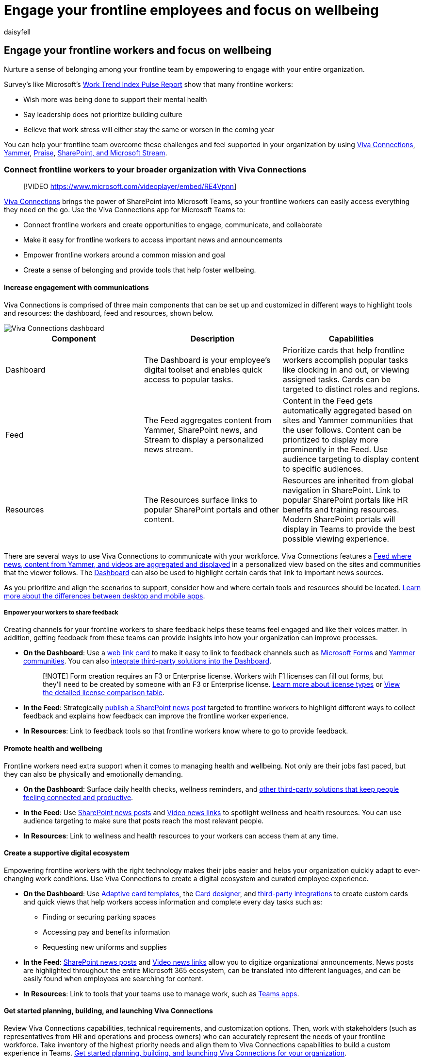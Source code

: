 = Engage your frontline employees and focus on wellbeing
:appliesto: ["Microsoft Teams", "Microsoft 365 for frontline workers"]
:audience: admin
:author: daisyfell
:description: Learn how to use Viva Connections, SharePoint, Microsoft Teams, and the Praise app to increase frontline worker wellbeing and engagement.
:f1.keywords: ["NOCSH"]
:manager: pamgreen
:ms.author: daisyfeller
:ms.collection: ["M365-collaboration", "m365-frontline", "m365solution-frontline", "m365solution-scenario"]
:ms.localizationpriority: high
:ms.service: microsoft-365-frontline
:ms.topic: conceptual
:search.appverid: MET150
:searchScope: ["Microsoft Teams", "Microsoft 365 for frontline workers"]

== Engage your frontline workers and focus on wellbeing

Nurture a sense of belonging among your frontline team by empowering to engage with your entire organization.

Survey's like Microsoft's https://www.microsoft.com/worklab/work-trend-index[Work Trend Index Pulse Report] show that many frontline workers:

* Wish more was being done to support their mental health
* Say leadership does not prioritize building culture
* Believe that work stress will either stay the same or worsen in the coming year

You can help your frontline team overcome these challenges and feel supported in your organization by using <<connect-frontline-workers-to-your-broader-organization-with-viva-connections,Viva Connections>>, <<create-communities-with-yammer,Yammer>>, <<boost-morale-with-praise,Praise>>, <<support-engagement-with-sharepoint-and-microsoft-stream,SharePoint, and Microsoft Stream>>.

=== Connect frontline workers to your broader organization with Viva Connections

____
[!VIDEO https://www.microsoft.com/videoplayer/embed/RE4Vpnn]
____

// [Image of a SharePoint homesite and mobile Viva Connections dashboard](media/viva-connections.png) This seems more like an IW image than a frontline one. Swapping out for the video.

link:/viva/connections/viva-connections-overview[Viva Connections] brings the power of SharePoint into Microsoft Teams, so your frontline workers can easily access everything they need on the go.
Use the Viva Connections app for Microsoft Teams to:

* Connect frontline workers and create opportunities to engage, communicate, and collaborate
* Make it easy for frontline workers to access important news and announcements
* Empower frontline workers around a common mission and goal
* Create a sense of belonging and provide tools that help foster wellbeing.

==== Increase engagement with communications

Viva Connections is comprised of three main components that can be set up and customized in different ways to highlight tools and resources: the dashboard, feed and resources, shown below.

image::media/viva-connections-mobile-flw.png[Viva Connections dashboard, feed, and resources.]

|===
| Component | Description | Capabilities

| Dashboard
| The Dashboard is your employee's digital toolset and enables quick access to popular tasks.
| Prioritize cards that help frontline workers accomplish popular tasks like clocking in and out, or viewing assigned tasks.
Cards can be targeted to distinct roles and regions.

| Feed
| The Feed aggregates content from Yammer, SharePoint news, and Stream to display a personalized news stream.
| Content in the Feed gets automatically aggregated based on sites and Yammer communities that the user follows.
Content can be prioritized to display more prominently in the Feed.
Use audience targeting to display content to specific audiences.

| Resources
| The Resources surface links to popular SharePoint portals and other content.
| Resources are inherited from global navigation in SharePoint.
Link to popular SharePoint portals like HR benefits and training resources.
Modern SharePoint portals will display in Teams to provide the best possible viewing experience.
|===

There are several ways to use Viva Connections to communicate with your workforce.
Viva Connections features a link:/viva/connections/viva-connections-overview#viva-connections-feed[Feed where news, content from Yammer, and videos are aggregated and displayed] in a personalized view based on the sites and communities that the viewer follows.
The link:/viva/connections/create-dashboard[Dashboard] can also be used to highlight certain cards that link to important news sources.

As you prioritize and align the scenarios to support, consider how and where certain tools and resources should be located.
link:/viva/connections/viva-connections-overview#viva-connections-mobile-and-desktop-experiences[Learn more about the differences between desktop and mobile apps].

===== Empower your workers to share feedback

Creating channels for your frontline workers to share feedback helps these teams feel engaged and like their voices matter.
In addition, getting feedback from these teams can provide insights into how your organization can improve processes.

* *On the Dashboard*: Use a link:/viva/connections/create-dashboard#add-a-web-link-card[web link card] to make it easy to link to feedback channels such as https://support.microsoft.com/office/create-a-form-with-microsoft-forms-4ffb64cc-7d5d-402f-b82e-b1d49418fd9d[Microsoft Forms] and https://support.microsoft.com/office/join-and-create-a-community-in-yammer-56aaf591-1fbc-4160-ba26-0c4723c23fd6[Yammer communities].
You can also https://cloudpartners.transform.microsoft.com/resources/viva-app-integration[integrate third-party solutions into the Dashboard].
+
____
[!NOTE] Form creation requires an F3 or Enterprise license.
Workers with F1 licenses can fill out forms, but they'll need to be created by someone with an F3 or Enterprise license.
xref:flw-licensing-options.adoc[Learn more about license types] or https://go.microsoft.com/fwlink/?linkid=2139145[View the detailed license comparison table].
____

* *In the Feed*: Strategically https://support.microsoft.com/office/create-and-share-news-on-your-sharepoint-sites-495f8f1a-3bef-4045-b33a-55e5abe7aed7#:~:text=In%20SharePoint%20Online%2C%20you%20can%20add%20news%20posts,instructions%20Create%20the%20news%20post%20.%20See%20More[publish a SharePoint news post] targeted to frontline workers to highlight different ways to collect feedback and explains how feedback can improve the frontline worker experience.
* *In Resources*: Link to feedback tools so that frontline workers know where to go to provide feedback.

==== Promote health and wellbeing

Frontline workers need extra support when it comes to managing health and wellbeing.
Not only are their jobs fast paced, but they can also be physically and emotionally demanding.

* *On the Dashboard*: Surface daily health checks, wellness reminders, and https://cloudpartners.transform.microsoft.com/resources/viva-app-integration[other third-party solutions that keep people feeling connected and productive].
* *In the Feed*: Use https://support.microsoft.com/office/create-and-share-news-on-your-sharepoint-sites-495f8f1a-3bef-4045-b33a-55e5abe7aed7#:~:text=In%20SharePoint%20Online%2C%20you%20can%20add%20news%20posts,instructions%20Create%20the%20news%20post%20.%20See%20More[SharePoint news posts] and link:/viva/connections/video-news-links[Video news links] to spotlight wellness and health resources.
You can use audience targeting to make sure that posts reach the most relevant people.
* *In Resources*: Link to wellness and health resources to your workers can access them at any time.

==== Create a supportive digital ecosystem

Empowering frontline workers with the right technology makes their jobs easier and helps your organization quickly adapt to ever-changing work conditions.
Use Viva Connections to create a digital ecosystem and curated employee experience.

* *On the Dashboard*: Use link:/adaptive-cards/templating/[Adaptive card templates], the link:/viva/connections/create-dashboard#design-your-own-card-with-a-quick-view[Card designer], and https://cloudpartners.transform.microsoft.com/resources/viva-app-integration[third-party integrations] to create custom cards and quick views that help workers access information and complete every day tasks such as:
 ** Finding or securing parking spaces
 ** Accessing pay and benefits information
 ** Requesting new uniforms and supplies
* *In the Feed*: https://support.microsoft.com/office/create-and-share-news-on-your-sharepoint-sites-495f8f1a-3bef-4045-b33a-55e5abe7aed7#:~:text=In%20SharePoint%20Online%2C%20you%20can%20add%20news%20posts,instructions%20Create%20the%20news%20post%20.%20See%20More[SharePoint news posts] and link:/viva/connections/video-news-links[Video news links] allow you to digitize organizational announcements.
News posts are highlighted throughout the entire Microsoft 365 ecosystem, can be translated into different languages, and can be easily found when employees are searching for content.
* *In Resources*: Link to tools that your teams use to manage work, such as link:flw-team-collaboration.md#apps-in-teams[Teams apps].

==== Get started planning, building, and launching Viva Connections

Review Viva Connections capabilities, technical requirements, and customization options.
Then, work with stakeholders (such as representatives from HR and operations and process owners) who can accurately represent the needs of your frontline workforce.
Take inventory of the highest priority needs and align them to Viva Connections capabilities to build a custom experience in Teams.
link:/viva/connections/plan-viva-connections[Get started planning, building, and launching Viva Connections for your organization].

=== Create communities with Yammer

Yammer is an internal social network that gives members of your organization opportunities to connect with each other.
You can create communities where members of your organization can post messages and communicate.
Having a variety of communities that span both frontline and non-frontline teams helps your on-the-ground workforce connect to each other and the broader organization.
Communities can be based on:

* Location
* Roles, such as cashiers or nurses
* Interests, such as outdoor activities or pop culture
* Identity groups
* And more

==== Host live events

Members of your leadership or management team can host live events on Yammer where employees can engage and ask questions in real time over chat.
Your communications and management teams can use live events to share announcements, host morale events, and more.

____
[!NOTE] Only users with an E3 or E5 license can host live events, but users with F licenses can join them.
link:/yammer/manage-yammer-groups/yammer-live-events[Learn more about who can host and join live events in Yammer].
____

https://support.microsoft.com/office/what-is-yammer-1b0f3b3e-89ee-4b66-aac5-30def12f287c[Learn more about Yammer].

=== Boost morale with Praise

The Praise app in Microsoft Teams lets managers and employees congratulate each other and share appreciation by sending badges in Teams chat and channels.
Praise helps employees feel recognized for achievements such as meeting goals and going above and beyond to help customers.

link:/microsoftteams/manage-praise-app?bc=/microsoft-365/frontline/breadcrumb/toc.json&toc=/microsoft-365/frontline/toc.json[Learn how to manage Praise for your organization].

=== Support engagement with SharePoint and Microsoft Stream

One of the biggest struggles for frontline workers is feeling included in the broader organization.
By recording important meetings in SharePoint and hosting videos in Microsoft Stream.

==== Record Teams meetings and store them in SharePoint

If your organization already uses Microsoft Teams, you may have recorded some of your meetings so that team members can catch up on meetings that they missed.
Recording meetings can also benefit your frontline team by making them feel included in the organization.
Some ways you can use recorded meetings to help frontline teams include:

* Give them earlier access to announcements such as product releases and new policies.
* Help them understand your organization's broader business goals.
* Familiarize them with the leadership team that drives decisions that affect them.

https://support.microsoft.com/office/record-a-meeting-in-teams-34dfbe7f-b07d-4a27-b4c6-de62f1348c24[Learn how to record Teams meetings and store them in SharePoint].

Once a meeting is recorded and saved in SharePoint, your corporate communications team can link:/viva/connections/create-dashboard#create-a-dashboard-and-add-cards[add a card in Viva Connections] to make it easily accessible for your frontline team.

==== Host live events and share video content on Microsoft Stream

Microsoft Stream is your organization's own streaming video platform.
With Stream, anyone in your organization can record and upload videos to share.
Ways you can use Stream to engage your frontline workers include:

* Share announcements such as product releases and new policies so your frontline team isn't the last to know.
* Members of the leadership team can introduce themselves and discuss their goals so your frontline team understands who drives decisions and why.
* Frontline teams from different locations can create videos introducing themselves and showcasing their location so workers in different places can feel connected.

____
[!NOTE] Only users with an Enterprise license can host events or publish to stream.
Users with F licenses can join events and view videos.
____

https://support.microsoft.com/office/explore-stream-87a7d1e2-ef0e-44c6-88dc-74b23266cfc0[Learn more about Microsoft Stream].

Your corporate communications team can make sure everyone has easy access to stream videos by link:/viva/connections/create-dashboard#create-a-dashboard-and-add-cards[adding a card in Viva Connections].
